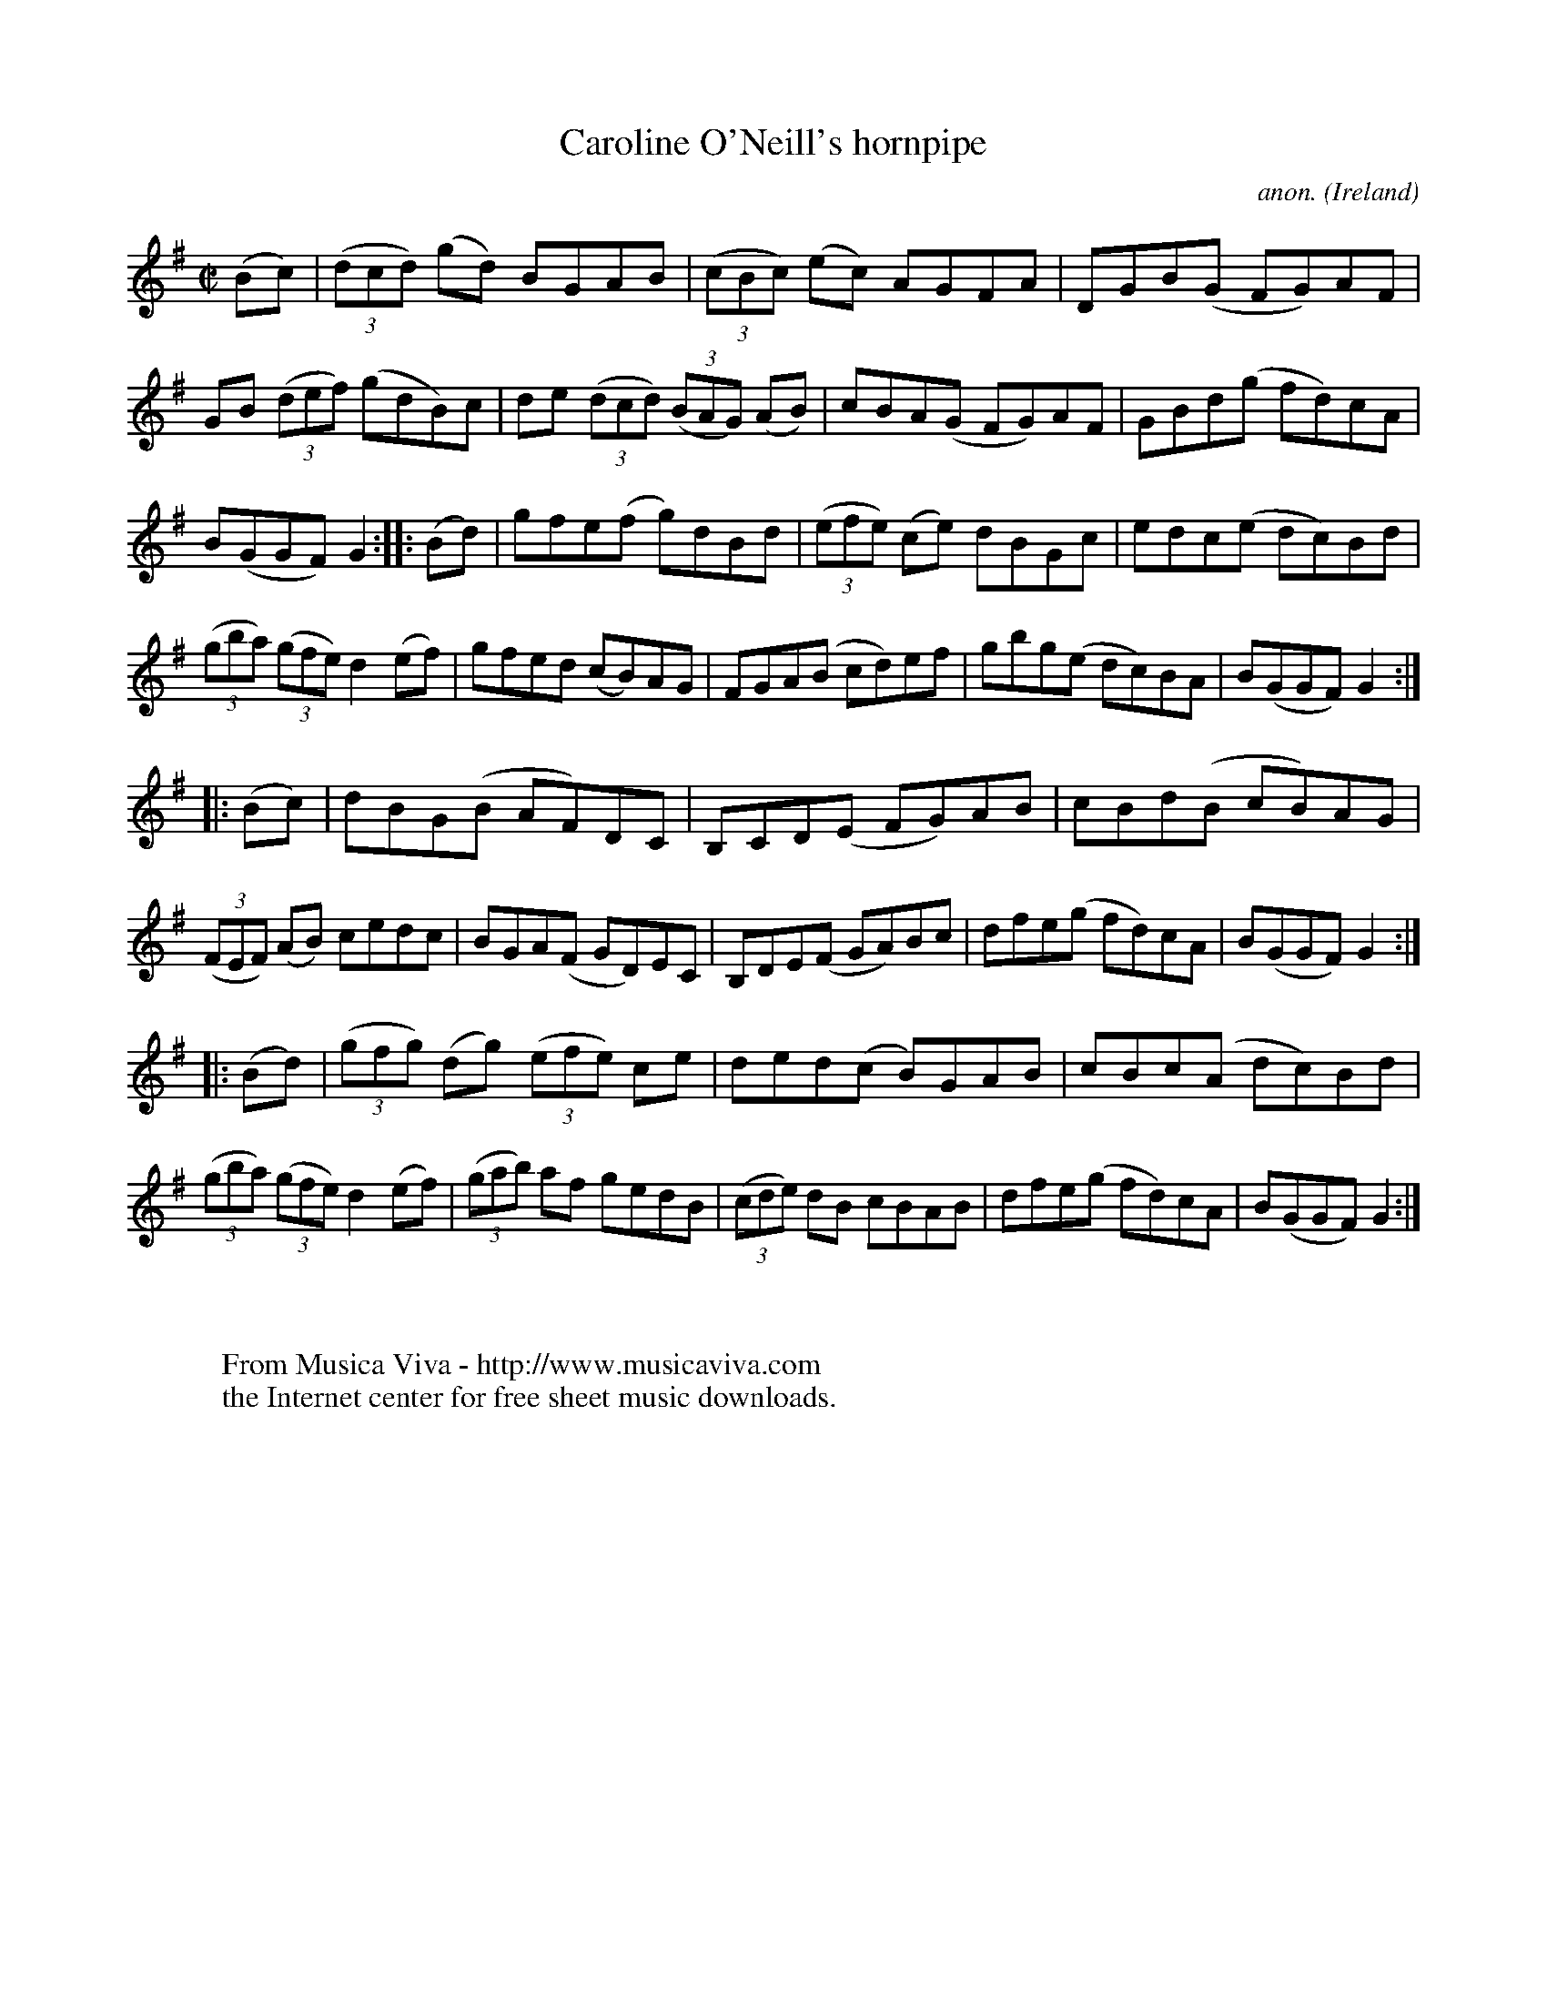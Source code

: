 X:938
T:Caroline O'Neill's hornpipe
C:anon.
O:Ireland
B:Francis O'Neill: "The Dance Music of Ireland" (1907) no. 938
R:Hornpipe
Z:Transcribed by Frank Nordberg - http://www.musicaviva.com
F:http://www.musicaviva.com/abc/tunes/ireland/oneill-1001/0938/oneill-1001-0938-1.abc
M:C|
L:1/8
K:G
(Bc)|(3(dcd) (gd) BGAB|(3(cBc) (ec) AGFA|DGB(G FG)AF|GB (3(def) (gdB)c|de (3(dcd) (3(BAG) (AB)|cBA(G FG)AF|GBd(g fd)cA|
B(GGF)G2::(Bd)|gfe(f g)dBd|(3(efe) (ce) dBGc|edc(e dc)Bd|(3(gba) (3(gfe) d2(ef)|gfed (cB)AG|FGA(B cd)ef|gbg(e dc)BA|B(GGF) G2:|
|:(Bc)|dBG(B AF)DC|B,CD(E FG)AB|cBd(B cB)AG|(3(FEF) (AB) cedc|BGA(F GD)EC|B,DE(F GA)Bc|dfe(g fd)cA|B(GGF) G2:|
|:(Bd)|(3(gfg) (dg) (3(efe) ce|ded(c B)GAB|cBc(A dc)Bd|(3(gba) (3(gfe) d2(ef)|(3(gab) af gedB|(3(cde) dB cBAB|dfe(g fd)cA|B(GGF)G2:|
W:
W:
W:  From Musica Viva - http://www.musicaviva.com
W:  the Internet center for free sheet music downloads.
